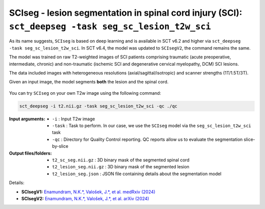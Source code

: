 SCIseg - lesion segmentation in spinal cord injury (SCI): ``sct_deepseg -task seg_sc_lesion_t2w_sci``
#####################################################################################################

As its name suggests, ``SCIseg`` is based on deep learning and is available in SCT v6.2 and higher via ``sct_deepseg -task seg_sc_lesion_t2w_sci``. In SCT v6.4, the model was updated to ``SCIsegV2``, the command remains the same.

The model was trained on raw T2-weighted images of SCI patients comprising traumatic (acute preoperative, intermediate, chronic) and non-traumatic (ischemic SCI and degenerative cervical myelopathy, DCM) SCI lesions.

The data included images with heterogeneous resolutions (axial/sagittal/isotropic) and scanner strengths (1T/1.5T/3T).

Given an input image, the model segments **both** the lesion and the spinal cord.

.. figure:: https://raw.githubusercontent.com/spinalcordtoolbox/doc-figures/master/lesion-analysis/sciseg.png
  :align: center
  :figwidth: 60%

You can try ``SCIseg`` on your own T2w image using the following command:

.. code:: sh

   sct_deepseg -i t2.nii.gz -task seg_sc_lesion_t2w_sci -qc ./qc

:Input arguments:
   - ``-i`` : Input T2w image
   - ``-task`` : Task to perform. In our case, we use the ``SCIseg`` model via the ``seg_sc_lesion_t2w_sci`` task
   - ``-qc`` : Directory for Quality Control reporting. QC reports allow us to evaluate the segmentation slice-by-slice

:Output files/folders:
   - ``t2_sc_seg.nii.gz`` : 3D binary mask of the segmented spinal cord
   - ``t2_lesion_seg.nii.gz`` : 3D binary mask of the segmented lesion
   - ``t2_lesion_seg.json`` : JSON file containing details about the segmentation model


Details:

* **SCIsegV1:** `Enamundram, N.K.*, Valošek, J.*, et al. medRxiv (2024) <https://doi.org/10.1101/2024.01.03.24300794>`_
* **SCIsegV2:** `Enamundram, N.K.*, Valošek, J.*, et al. arXiv (2024) <https://doi.org/10.48550/arXiv.2407.17265>`_

